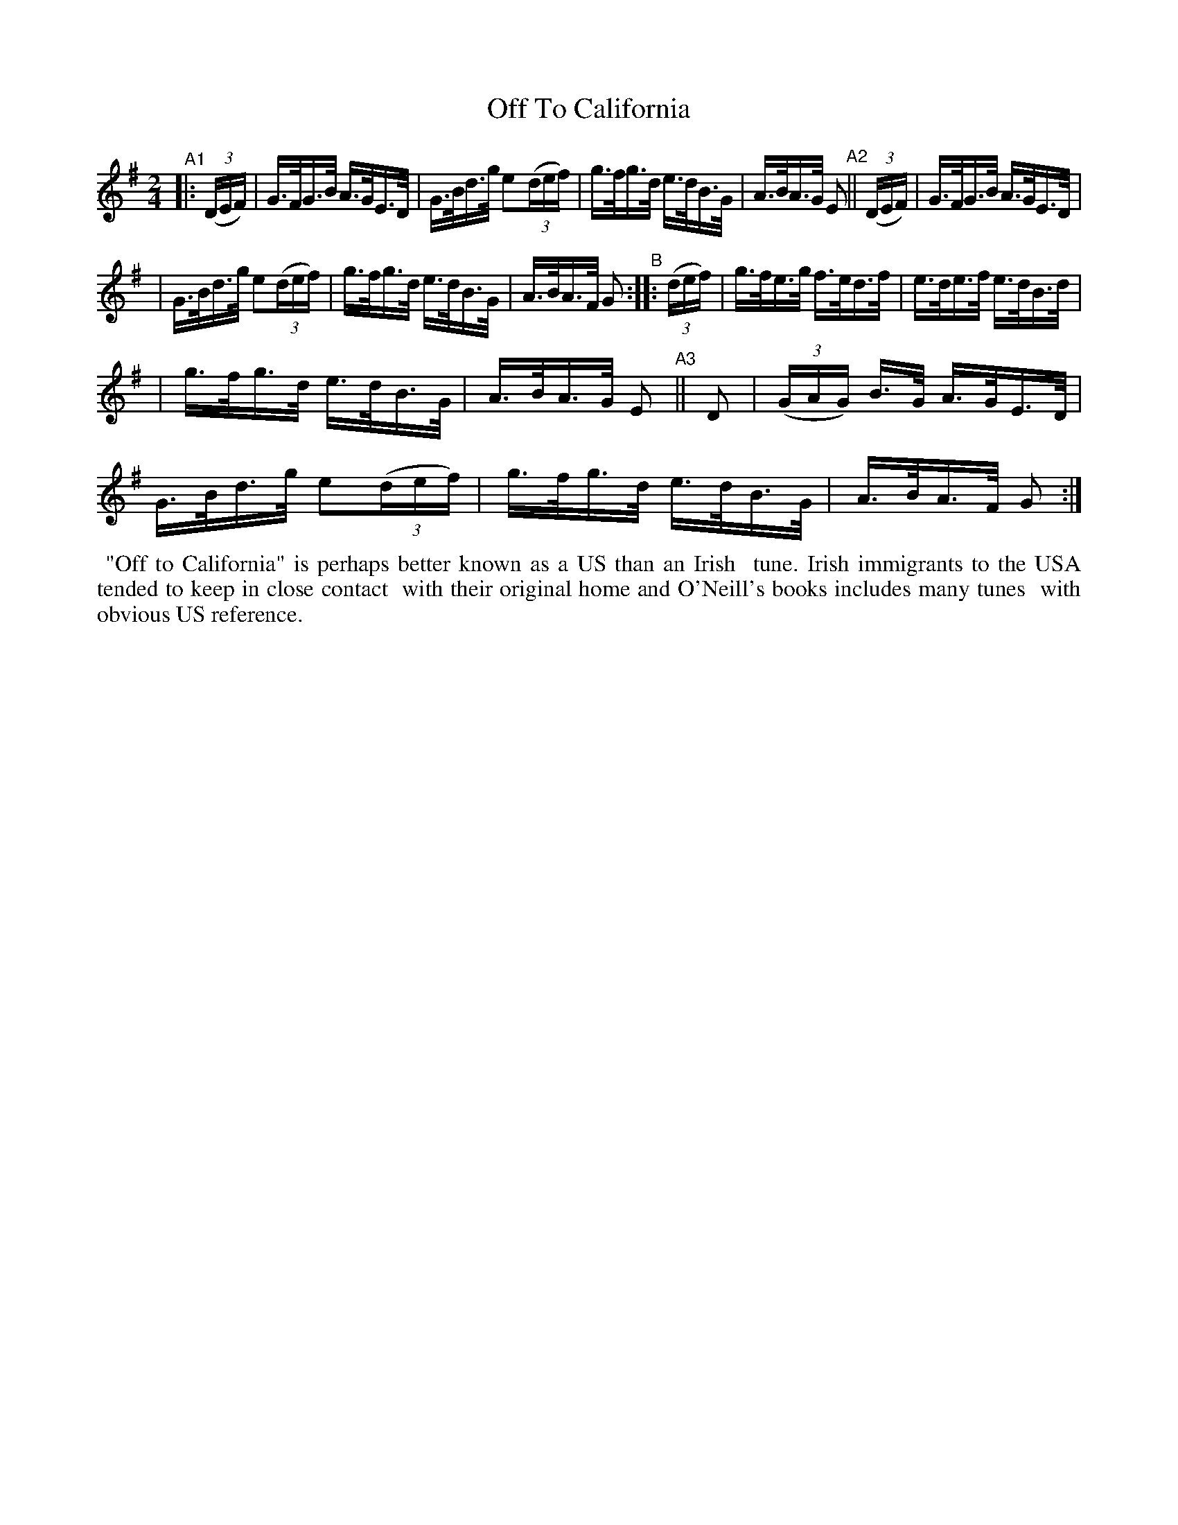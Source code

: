 X: 859
T: Off To California
R: hornpipe
%S: s:3 b:16(8+8)
B: Francis O'Neill: "The Dance Music of Ireland" (1907) #859
Z: Frank Nordberg - http://www.musicaviva.com
F: http://www.musicaviva.com/abc/tunes/ireland/oneill-1001/0859/oneill-1001-0859-1.abc
M: 2/4
L: 1/16
K: G
"^A1"|: (3(DEF) | G>FG>B A>GE>D | G>Bd>g e2(3(def) | g>fg>d e>dB>G | A>BA>G E2 "A2"|| (3(DEF) | G>FG>B A>GE>D |
| G>Bd>g e2(3(def) | g>fg>d e>dB>G | A>BA>F G2 "^B":: (3(def) | g>fe>g f>ed>f | e>de>f e>dB>d |
| g>fg>d e>dB>G | A>BA>G E2 "A3"|| D2 | (3(GAG) B>G A>GE>D | G>Bd>g e2(3(def) | g>fg>d e>dB>G | A>BA>F G2 :|
%%begintext align
%% "Off to California" is perhaps better known as a US than an Irish
%% tune. Irish immigrants to the USA tended to keep in close contact
%% with their original home and O'Neill's books includes many tunes
%% with obvious US reference.
%%endtext
